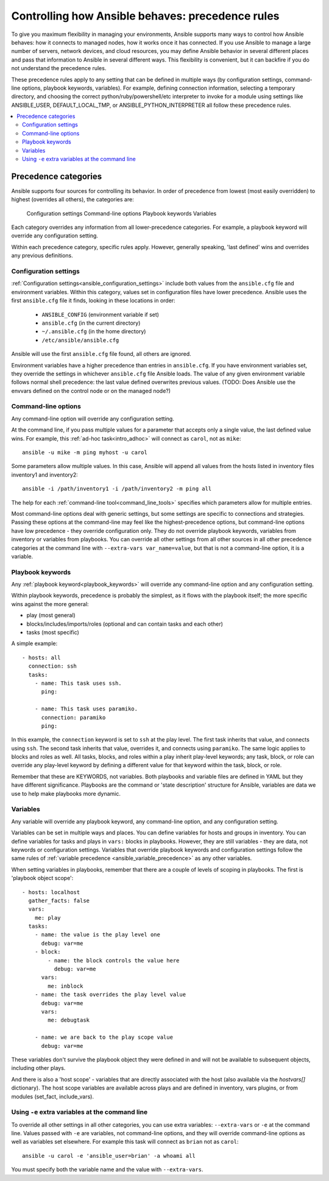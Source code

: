 .. _general_precedence_rules:

Controlling how Ansible behaves: precedence rules
=================================================

To give you maximum flexibility in managing your environments, Ansible supports many ways to control how Ansible behaves: how it connects to managed nodes, how it works once it has connected.
If you use Ansible to manage a large number of servers, network devices, and cloud resources, you may define Ansible behavior in several different places and pass that information to Ansible in several different ways.
This flexibility is convenient, but it can backfire if you do not understand the precedence rules.

These precedence rules apply to any setting that can be defined in multiple ways (by configuration settings, command-line options, playbook keywords, variables). For example, defining connection information, selecting a temporary directory, and choosing the correct python/ruby/powershell/etc interpreter to invoke for a module using settings like ANSIBLE_USER, DEFAULT_LOCAL_TMP, or ANSIBLE_PYTHON_INTERPRETER all follow these precedence rules.

.. contents::
   :local:

Precedence categories
---------------------

Ansible supports four sources for controlling its behavior. In order of precedence from lowest (most easily overridden) to highest (overrides all others), the categories are:

   Configuration settings
   Command-line options
   Playbook keywords
   Variables

Each category overrides any information from all lower-precedence categories. For example, a playbook keyword will override any configuration setting.

Within each precedence category, specific rules apply. However, generally speaking, 'last defined' wins and overrides any previous definitions.

Configuration settings
^^^^^^^^^^^^^^^^^^^^^^

:ref:`Configuration settings<ansible_configuration_settings>` include both values from the ``ansible.cfg`` file and environment variables. Within this category, values set in configuration files have lower precedence. Ansible uses the first ``ansible.cfg`` file it finds, looking in these locations in order:

 * ``ANSIBLE_CONFIG`` (environment variable if set)
 * ``ansible.cfg`` (in the current directory)
 * ``~/.ansible.cfg`` (in the home directory)
 * ``/etc/ansible/ansible.cfg``

Ansible will use the first ``ansible.cfg`` file found, all others are ignored.

Environment variables have a higher precedence than entries in ``ansible.cfg``. If you have environment variables set, they override the settings in whichever ``ansible.cfg`` file Ansible loads. The value of any given environment variable follows normal shell precedence: the last value defined overwrites previous values. (TODO: Does Ansible use the envvars defined on the control node or on the managed node?)

Command-line options
^^^^^^^^^^^^^^^^^^^^

Any command-line option will override any configuration setting.

At the command line, if you pass multiple values for a parameter that accepts only a single value, the last defined value wins. For example, this :ref:`ad-hoc task<intro_adhoc>` will connect as ``carol``, not as ``mike``::

      ansible -u mike -m ping myhost -u carol

Some parameters allow multiple values. In this case, Ansible will append all values from the hosts listed in inventory files inventory1 and inventory2::

   ansible -i /path/inventory1 -i /path/inventory2 -m ping all

The help for each :ref:`command-line tool<command_line_tools>` specifies which parameters allow for multiple entries.

Most command-line options deal with generic settings, but some settings are specific to connections and strategies.
Passing these options at the command-line may feel like the highest-precedence options, but command-line options have low precedence - they override configuration only. They do not override playbook keywords, variables from inventory or variables from playbooks.
You can override all other settings from all other sources in all other precedence categories at the command line with ``--extra-vars var_name=value``, but that is not a command-line option, it is a variable.

Playbook keywords
^^^^^^^^^^^^^^^^^

Any :ref:`playbook keyword<playbook_keywords>` will override any command-line option and any configuration setting.

Within playbook keywords, precedence is probably the simplest, as it flows with the playbook itself; the more specific wins against the more general:

- play (most general)
- blocks/includes/imports/roles (optional and can contain tasks and each other)
- tasks (most specific)

A simple example::

   - hosts: all
     connection: ssh
     tasks:
       - name: This task uses ssh.
         ping:

       - name: This task uses paramiko.
         connection: paramiko
         ping:

In this example, the ``connection`` keyword is set to ``ssh`` at the play level. The first task inherits that value, and connects using ``ssh``. The second task inherits that value, overrides it, and connects using ``paramiko``.
The same logic applies to blocks and roles as well. All tasks, blocks, and roles within a play inherit play-level keywords; any task, block, or role can override any play-level keyword by defining a different value for that keyword within the task, block, or role.

Remember that these are KEYWORDS, not variables. Both playbooks and variable files are defined in YAML but they have different significance.
Playbooks are the command or 'state description' structure for Ansible, variables are data we use to help make playbooks more dynamic.

Variables
^^^^^^^^^

Any variable will override any playbook keyword, any command-line option, and any configuration setting.

Variables can be set in multiple ways and places. You can define variables for hosts and groups in inventory. You can define variables for tasks and plays in ``vars:`` blocks in playbooks. However, they are still variables - they are data, not keywords or configuration settings. Variables that override playbook keywords and configuration settings follow the same rules of :ref:`variable precedence <ansible_variable_precedence>` as any other variables.

When setting variables in playbooks, remember that there are a couple of levels of scoping in playbooks. The first is 'playbook object scope'::

   - hosts: localhost
     gather_facts: false
     vars:
       me: play
     tasks:
       - name: the value is the play level one
         debug: var=me
       - block:
           - name: the block controls the value here
             debug: var=me
         vars:
           me: inblock
       - name: the task overrides the play level value
         debug: var=me
         vars:
           me: debugtask

       - name: we are back to the play scope value
         debug: var=me

These variables don't survive the playbook object they were defined in and will not be available to subsequent objects, including other plays.

And there is also a 'host scope' - variables that are directly associated with the host (also available via the `hostvars[]` dictionary). The host scope variables are  available across plays and are  defined in inventory, vars plugins, or from modules (set_fact, include_vars).

Using ``-e`` extra variables at the command line
^^^^^^^^^^^^^^^^^^^^^^^^^^^^^^^^^^^^^^^^^^^^^^^^

To override all other settings in all other categories, you can use extra variables: ``--extra-vars`` or ``-e`` at the command line. Values passed with ``-e`` are variables, not command-line options, and they will override command-line options as well as variables set elsewhere. For example this task will connect as ``brian`` not as ``carol``::

   ansible -u carol -e 'ansible_user=brian' -a whoami all

You must specify both the variable name and the value with ``--extra-vars``.
